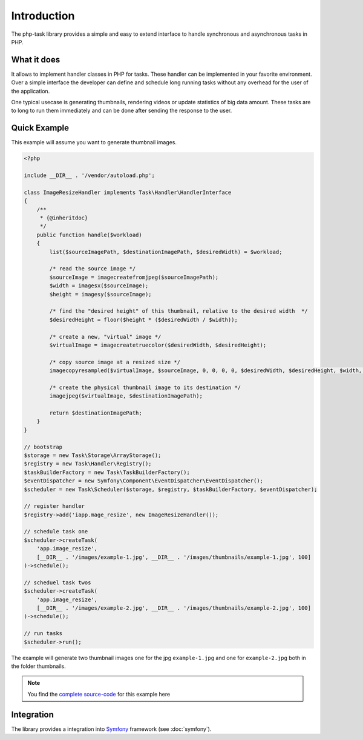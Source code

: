 Introduction
============
The php-task library provides a simple and easy to extend interface
to handle synchronous and asynchronous tasks in PHP.

What it does
------------
It allows to implement handler classes in PHP for tasks. These handler
can be implemented in your favorite environment. Over a simple
interface the developer can define and schedule long running tasks
without any overhead for the user of the application.

One typical usecase is generating thumbnails, rendering videos or
update statistics of big data amount. These tasks are to long to run
them immediately and can be done after sending the response to the
user.

Quick Example
-------------
This example will assume you want to generate thumbnail images.

.. code-block:: php

    <?php

    include __DIR__ . '/vendor/autoload.php';

    class ImageResizeHandler implements Task\Handler\HandlerInterface
    {
        /**
         * {@inheritdoc}
         */
        public function handle($workload)
        {
            list($sourceImagePath, $destinationImagePath, $desiredWidth) = $workload;

            /* read the source image */
            $sourceImage = imagecreatefromjpeg($sourceImagePath);
            $width = imagesx($sourceImage);
            $height = imagesy($sourceImage);

            /* find the "desired height" of this thumbnail, relative to the desired width  */
            $desiredHeight = floor($height * ($desiredWidth / $width));

            /* create a new, "virtual" image */
            $virtualImage = imagecreatetruecolor($desiredWidth, $desiredHeight);

            /* copy source image at a resized size */
            imagecopyresampled($virtualImage, $sourceImage, 0, 0, 0, 0, $desiredWidth, $desiredHeight, $width, $height);

            /* create the physical thumbnail image to its destination */
            imagejpeg($virtualImage, $destinationImagePath);

            return $destinationImagePath;
        }
    }

    // bootstrap
    $storage = new Task\Storage\ArrayStorage();
    $registry = new Task\Handler\Registry();
    $taskBuilderFactory = new Task\TaskBuilderFactory();
    $eventDispatcher = new Symfony\Component\EventDispatcher\EventDispatcher();
    $scheduler = new Task\Scheduler($storage, $registry, $taskBuilderFactory, $eventDispatcher);

    // register handler
    $registry->add('iapp.mage_resize', new ImageResizeHandler());

    // schedule task one
    $scheduler->createTask(
        'app.image_resize',
        [__DIR__ . '/images/example-1.jpg', __DIR__ . '/images/thumbnails/example-1.jpg', 100]
    )->schedule();

    // scheduel task twos
    $scheduler->createTask(
        'app.image_resize',
        [__DIR__ . '/images/example-2.jpg', __DIR__ . '/images/thumbnails/example-2.jpg', 100]
    )->schedule();

    // run tasks
    $scheduler->run();

The example will generate two thumbnail images one for the jpg ``example-1.jpg``
and one for ``example-2.jpg`` both in the folder thumbnails.

.. note::

    You find the `complete source-code`_ for this example here

Integration
-----------
The library provides a integration into Symfony_ framework (see :doc:`symfony`).

.. _Gearman: http://gearman.org
.. _PHP Implementation: https://github.com/php-task/php
.. _Symfony: http://symfony.com/
.. _complete source-code: https://github.com/php-task/docs/tree/master/demo
